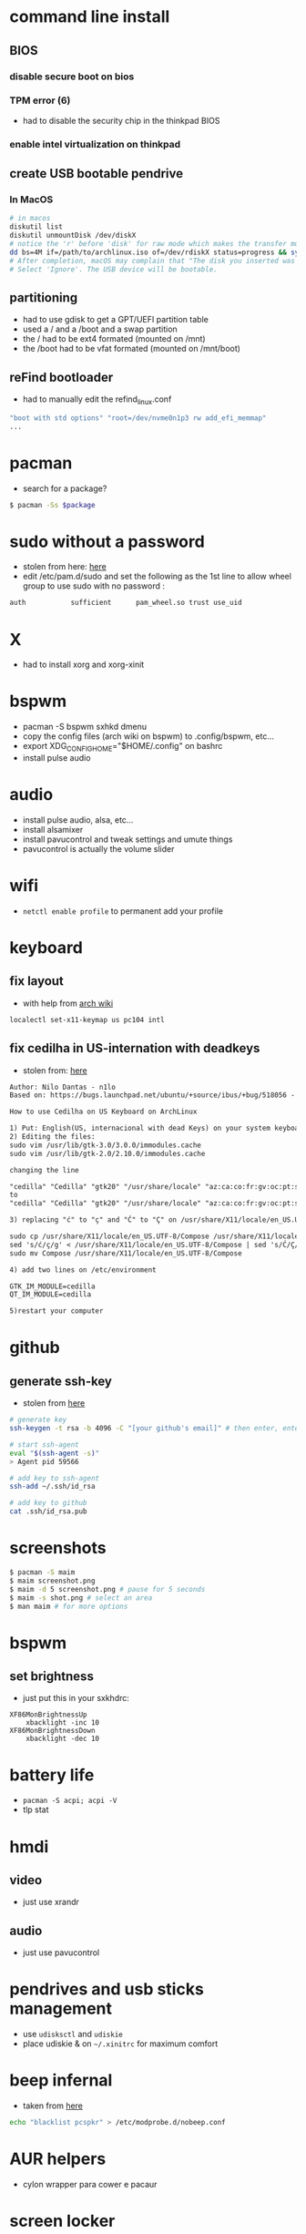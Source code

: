 * command line install
** BIOS
*** disable secure boot on bios
*** TPM error (6)
    - had to disable the security chip in the thinkpad BIOS
*** enable intel virtualization on thinkpad
** create USB bootable pendrive
*** In MacOS

#+BEGIN_SRC sh
# in macos
diskutil list
diskutil unmountDisk /dev/diskX
# notice the 'r' before 'disk' for raw mode which makes the transfer much faster:
dd bs=4M if=/path/to/archlinux.iso of=/dev/rdiskX status=progress && sync
# After completion, macOS may complain that "The disk you inserted was not readable by this computer".
# Select 'Ignore'. The USB device will be bootable.
#+END_SRC

** partitioning

- had to use gdisk to get a GPT/UEFI partition table
- used a / and a /boot and a swap partition
- the / had to be ext4 formated (mounted on /mnt)
- the /boot had to be vfat formated (mounted on /mnt/boot)

** reFind bootloader

 - had to manually edit the refind_linux.conf
 #+BEGIN_SRC sh
 "boot with std options" "root=/dev/nvme0n1p3 rw add_efi_memmap"
 ...
 #+END_SRC
* pacman

- search for a package?
#+BEGIN_SRC sh
$ pacman -Ss $package
#+END_SRC

* sudo without a password

- stolen from here: [[https://bbs.archlinux.org/viewtopic.php?id=7482][here]]
- edit /etc/pam.d/sudo and set the following as the 1st line to allow wheel group to use sudo with no password :
#+BEGIN_SRC sh
auth           sufficient      pam_wheel.so trust use_uid
#+END_SRC

* X
  - had to install xorg and xorg-xinit
* bspwm
  - pacman -S bspwm sxhkd dmenu
  - copy the config files (arch wiki on bspwm) to .config/bspwm, etc...
  - export XDG_CONFIG_HOME="$HOME/.config" on bashrc
  - install pulse audio
* audio
  - install pulse audio, alsa, etc...
  - install alsamixer
  - install pavucontrol and tweak settings and umute things
  - pavucontrol is actually the volume slider
* wifi
  - =netctl enable profile= to permanent add your profile
* keyboard
** fix layout

 - with help from [[https://wiki.archlinux.org/index.php/Keyboard_configuration_in_Xorg#Setting_keyboard_layout][arch wiki]]
 #+BEGIN_SRC sh
   localectl set-x11-keymap us pc104 intl
 #+END_SRC

** fix cedilha in US-internation with deadkeys

 - stolen from: [[https://gist.github.com/ninrod/a29a99a20e695ba1a2ce7e774803a501][here]]
 #+BEGIN_SRC txt
 Author: Nilo Dantas - n1lo
 Based on: https://bugs.launchpad.net/ubuntu/+source/ibus/+bug/518056 - helio-valente post

 How to use Cedilha on US Keyboard on ArchLinux

 1) Put: English(US, internacional with dead Keys) on your system keyboard layout.
 2) Editing the files:
 sudo vim /usr/lib/gtk-3.0/3.0.0/immodules.cache
 sudo vim /usr/lib/gtk-2.0/2.10.0/immodules.cache

 changing the line

 "cedilla" "Cedilla" "gtk20" "/usr/share/locale" "az:ca:co:fr:gv:oc:pt:sq:tr:wa"
 to
 "cedilla" "Cedilla" "gtk20" "/usr/share/locale" "az:ca:co:fr:gv:oc:pt:sq:tr:wa:en"

 3) replacing "ć" to "ç" and "Ć" to "Ç" on /usr/share/X11/locale/en_US.UTF-8/Compose

 sudo cp /usr/share/X11/locale/en_US.UTF-8/Compose /usr/share/X11/locale/en_US.UTF-8/Compose.bak
 sed 's/ć/ç/g' < /usr/share/X11/locale/en_US.UTF-8/Compose | sed 's/Ć/Ç/g' > Compose
 sudo mv Compose /usr/share/X11/locale/en_US.UTF-8/Compose

 4) add two lines on /etc/environment

 GTK_IM_MODULE=cedilla
 QT_IM_MODULE=cedilla

 5)restart your computer
 #+END_SRC

* github
** generate ssh-key

- stolen from [[http://www.w3docs.com/snippets/git/how-to-generate-ssh-key-for-git.html][here]]
#+BEGIN_SRC sh
# generate key
ssh-keygen -t rsa -b 4096 -C "[your github's email]" # then enter, enter, enter

# start ssh-agent
eval "$(ssh-agent -s)"
> Agent pid 59566

# add key to ssh-agent
ssh-add ~/.ssh/id_rsa

# add key to github
cat .ssh/id_rsa.pub
#+END_SRC
* screenshots

#+BEGIN_SRC sh
$ pacman -S maim
$ maim screenshot.png
$ maim -d 5 screenshot.png # pause for 5 seconds
$ maim -s shot.png # select an area
$ man maim # for more options
#+END_SRC
* bspwm
** set brightness
- just put this in your sxkhdrc:
#+BEGIN_SRC
XF86MonBrightnessUp
    xbacklight -inc 10
XF86MonBrightnessDown
    xbacklight -dec 10
#+END_SRC
* battery life
  - =pacman -S acpi; acpi -V=
  - tlp stat
* hmdi
** video
   - just use xrandr
** audio
   - just use pavucontrol
* pendrives and usb sticks management
  - use =udisksctl= and =udiskie=
  - place udiskie & on =~/.xinitrc= for maximum comfort
* beep infernal
  - taken from [[https://wiki.archlinux.org/index.php/PC_speaker][here]]
  #+BEGIN_SRC sh
    echo "blacklist pcspkr" > /etc/modprobe.d/nobeep.conf
  #+END_SRC
* AUR helpers
  - cylon wrapper para cower e pacaur
* screen locker
** physlock from aur
* pdf reader
  - zathura or evince